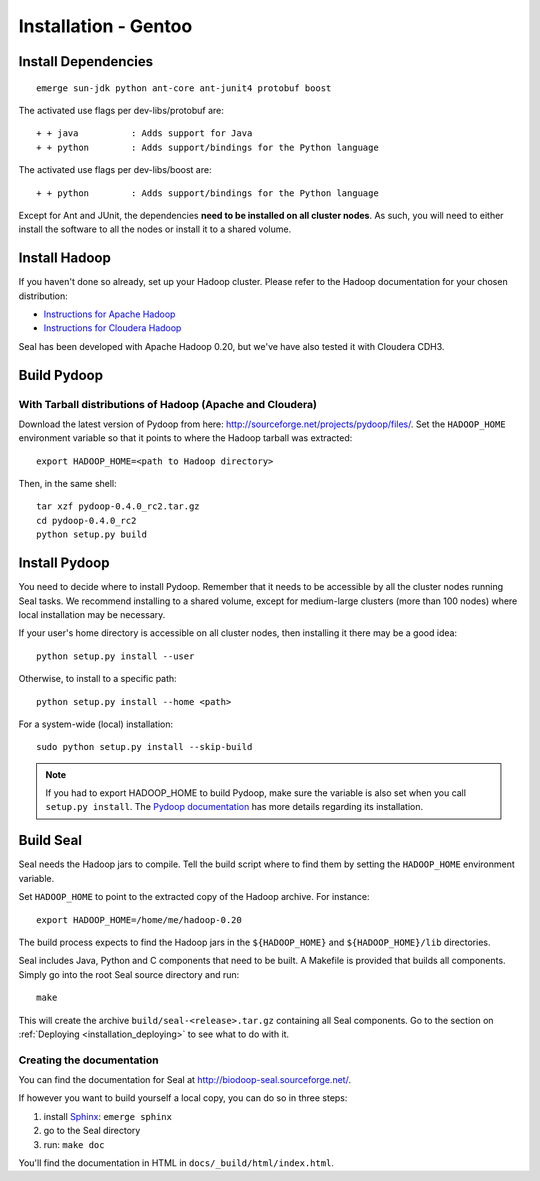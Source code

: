 .. _installation_gentoo:

Installation - Gentoo
=======================

Install Dependencies
++++++++++++++++++++++


::

  emerge sun-jdk python ant-core ant-junit4 protobuf boost


The activated use flags per dev-libs/protobuf are::


  + + java          : Adds support for Java
  + + python        : Adds support/bindings for the Python language

The activated use flags per dev-libs/boost are::


  + + python        : Adds support/bindings for the Python language

Except for Ant and JUnit, the dependencies **need to be installed on all cluster nodes**.
As such, you will need to either install the software to all the
nodes or install it to a shared volume.


Install Hadoop
+++++++++++++++++

If you haven't done so already, set up your Hadoop cluster.  Please refer to 
the Hadoop documentation for your chosen distribution:

* `Instructions for Apache Hadoop <http://hadoop.apache.org/common/docs/r0.20.2/cluster_setup.html>`_
* `Instructions for Cloudera Hadoop <https://ccp.cloudera.com/display/CDHDOC/CDH3+Installation>`_

Seal has been developed with Apache Hadoop 0.20, but we've have also tested it
with Cloudera CDH3.



Build Pydoop
++++++++++++++++

With Tarball distributions of Hadoop (Apache and Cloudera)
------------------------------------------------------------


Download the latest version of Pydoop from here:  http://sourceforge.net/projects/pydoop/files/.
Set the ``HADOOP_HOME`` environment variable so that it points to where the
Hadoop tarball was extracted::

  export HADOOP_HOME=<path to Hadoop directory>

Then, in the same shell::

  tar xzf pydoop-0.4.0_rc2.tar.gz
  cd pydoop-0.4.0_rc2
  python setup.py build



Install Pydoop
++++++++++++++++

You need to decide where to install Pydoop.  Remember that it needs to be accessible by
all the cluster nodes running Seal tasks.  We recommend installing to a shared
volume, except for medium-large clusters (more than 100 nodes) where local
installation may be necessary.

If your user's home directory is accessible on all cluster nodes, then
installing it there may be a good idea::

  python setup.py install --user

Otherwise, to install to a specific path::

  python setup.py install --home <path>

For a system-wide (local) installation::

  sudo python setup.py install --skip-build

.. note::
  If you had to export HADOOP_HOME to build Pydoop, make sure the variable is also set when you call ``setup.py install``.
  The `Pydoop documentation <http://pydoop.sourceforge.net/docs/>`_ has more details regarding its installation.

Build Seal
++++++++++++++


Seal needs the Hadoop jars to compile.  Tell the build script where to find them
by setting the ``HADOOP_HOME`` environment variable.

Set ``HADOOP_HOME`` to point to the
extracted copy of the Hadoop archive. For instance::

  export HADOOP_HOME=/home/me/hadoop-0.20



The build process expects to find the Hadoop jars in the
``${HADOOP_HOME}`` and ``${HADOOP_HOME}/lib`` directories.


Seal includes Java, Python and C components that need to be built.  A Makefile 
is provided that builds all components.  Simply go into the root Seal source
directory and run::

  make

This will create the archive ``build/seal-<release>.tar.gz`` containing all Seal
components.  Go to the section on :ref:`Deploying <installation_deploying>` to see
what to do with it.



Creating the documentation
----------------------------

You can find the documentation for Seal at http://biodoop-seal.sourceforge.net/.

If however you want to build yourself a local copy, you can do so in three steps:

#. install Sphinx_: ``emerge sphinx``
#. go to the Seal directory
#. run: ``make doc``


You'll find the documentation in HTML in ``docs/_build/html/index.html``.

.. _Sphinx:  http://sphinx.pocoo.org/
